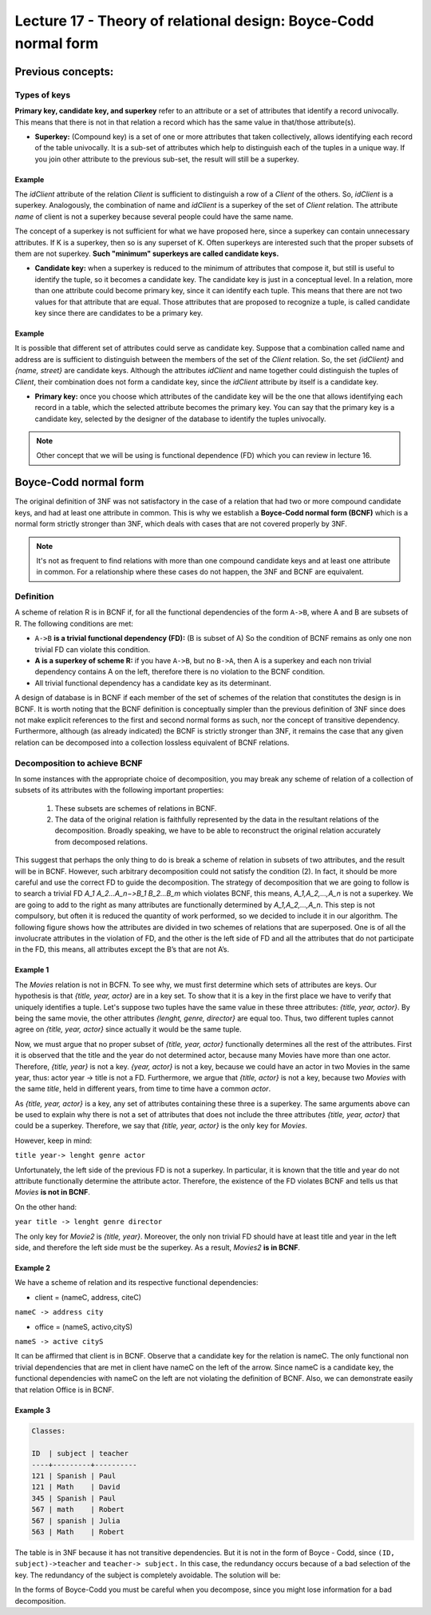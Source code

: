 Lecture 17 - Theory of relational design: Boyce-Codd normal form
-----------------------------------------------------------------

.. role:: sql(code)
   :language: sql
   :class: highlight

Previous concepts:
~~~~~~~~~~~~~~~~~~

Types of keys
==============

**Primary key, candidate key, and superkey** refer to an attribute or a set of attributes that identify a record univocally. This means that there is not in that relation a record which has the same value in that/those attribute(s).
 
* **Superkey:** (Compound key) is a set of one or more attributes that taken collectively, allows identifying each record of the table univocally. It is a sub-set of attributes which help to distinguish each of the tuples in a unique way. If you join other attribute to the previous sub-set, the result will still be a superkey.
 
Example
^^^^^^^^ 

The *idClient* attribute of the relation *Client* is sufficient to distinguish a row of a *Client* of the others. So, *idClient* is a superkey. Analogously, the combination of name and *idClient* is a superkey of the set of *Client* relation. The attribute *name* of client is not a superkey because several people could have the same name.

The concept of a superkey is not sufficient for what we have proposed here, since a superkey can contain unnecessary attributes. If K is a superkey, then so is any superset of K. Often superkeys are interested such that the proper subsets of them are not superkey. **Such "minimum" superkeys are called candidate keys.**
 
* **Candidate key:** when a superkey is reduced to the minimum of attributes that compose it, but still is useful to identify the tuple, so it becomes a candidate key. The candidate key is just in a conceptual level. In a relation, more than one attribute could become primary key, since it can identify each tuple. This means that there are not two values for that attribute that are equal. Those attributes that are proposed to recognize a tuple, is called candidate key since there are candidates to be a primary key.  
 
Example
^^^^^^^^ 
 
It is possible that different set of attributes could serve as candidate key. Suppose that a combination called name and address are is sufficient to distinguish between the members of the set of the *Client* relation. So, the set *{idClient}* and *{name, street}* are candidate keys. Although the attributes *idClient* and name together could distinguish the tuples of *Client*, their combination does not form a candidate key, since the *idClient* attribute by itself is a candidate key.  
 
* **Primary key:** once you choose which attributes of the candidate key will be the one that allows identifying each record in a table, which the selected attribute becomes the primary key. You can say that the primary key is a candidate key, selected by the designer of the database to identify the tuples univocally.
 
.. note::

	Other concept that we will be using is functional dependence (FD) which you can review in lecture 16.

Boyce-Codd normal form
~~~~~~~~~~~~~~~~~~~~~~~~~~ 

The original definition of 3NF was not satisfactory in the case of a relation that had two or more compound candidate keys, and had at least one attribute in common. This is why we establish a **Boyce-Codd normal form (BCNF)** which is a normal form strictly stronger than 3NF, which deals with cases that are not covered properly by 3NF.
 
.. note::

	It's not as frequent to find relations with more than one compound candidate keys ​​and at least one attribute in common. For a relationship where these cases do not happen, the 3NF and BCNF are equivalent.

Definition
==========
 
A scheme of relation R is in BCNF if, for all the functional dependencies of the form ``A->B``, where A and B are subsets of R. The following conditions are met:
 
* ``A->B`` **is a trivial functional dependency (FD):** (B is subset of A) So the condition of BCNF remains as only one non trivial FD can violate this condition.

* **A is a superkey of scheme R:** if you have ``A->B``, but no ``B->A``, then A is a superkey and each non trivial dependency contains A on the left, therefore there is no violation to the BCNF condition.

* All trivial functional dependency has a candidate key as its determinant.
 
A design of database is in BCNF if each member of the set of schemes of the relation that constitutes the design is in BCNF. It is worth noting that the BCNF definition is conceptually simpler than the previous definition of 3NF since does not make explicit references to the first and second normal forms as such, nor the concept of transitive dependency. Furthermore, although (as already indicated) the BCNF is strictly stronger than 3NF, it remains the case that any given relation can be decomposed into a collection lossless equivalent of BCNF relations.
 
Decomposition to achieve BCNF
===================================
 
In some instances with the appropriate choice of decomposition, you may break any scheme of relation of a collection of subsets of its attributes with the following important properties:
 
	1. These subsets are schemes of relations in BCNF.

	2. The data of the original relation is faithfully represented by the data in the resultant relations of the decomposition. Broadly speaking, we have to be able to reconstruct the original relation accurately from decomposed relations.
 
This suggest that perhaps the only thing to do is break a scheme of relation in subsets of two attributes, and the result will be in BCNF. However, such arbitrary decomposition could not satisfy the condition (2). In fact, it should be more careful and use the correct FD to guide the decomposition. The strategy of decomposition that we are going to follow is to search a trivial FD `A_1 A_2...A_n−>B_1 B_2...B_m` which violates BCNF, this means, `A_1,A_2,...,A_n` is not a superkey. We are going to add to the right as many attributes are functionally determined by `A_1,A_2,...,A_n`. This step is not compulsory, but often it is reduced the quantity of work performed, so we decided to include it in our algorithm. The following figure shows how the attributes are divided in two schemes of relations that are superposed. One is of all the involucrate attributes in the violation of FD, and the other is the left side of FD and all the attributes that do not participate in the FD, this means, all attributes except the B’s that are not A’s.

.. image:: ../../../sql-course/src/L17.png                               
      :align: center 
 
Example 1
^^^^^^^^^^

.. code-block:: sql
	Movie:

	title         | year |  lenght  | genre  |     director    | actor
	--------------+------+----------+--------+-----------------+-------------
	Forrest Gump  | 1994 |   142    | Drama  | Robert Zemeckis | Tom Hanks
	Forrest Gump  | 1994 |   142    | Drama  | Robert Zemeckis | Robin Wright
	Forrest Gump  | 1994 |   142    | Drama  | Robert Zemeckis | Gary Sinise
	The Godfather | 1972 |   175    | Crime  | Mario Puzo      | Marlon Brando
	Matrix        | 1999 |   136    | Action | Wachowski       | Keanu Reeves
	Matrix        | 1999 |   136    | Action | Wachowski       | Laurence Fishburne
	 
 
The *Movies* relation is not in BCFN. To see why, we must first determine which sets of attributes are keys. Our hypothesis is that *{title, year, actor}* are in a key set. To show that it is a key in the first place we have to verify that uniquely identifies a tuple. Let's suppose two tuples have the same value in these three attributes: *{title, year, actor}*. By being the same movie, the other attributes *{lenght, genre, director}* are equal too. Thus, two different tuples cannot agree on *{title, year, actor}* since actually it would be the same tuple.

Now, we must argue that no proper subset of *{title, year, actor}* functionally determines all the rest of the attributes. First it is observed that the title and the year do not determined actor, because many Movies have more than one actor. Therefore, *{title, year}* is not a key. *{year, actor}* is not a key, because we could have an actor in two Movies in the same year, thus: actor year -> title is not a FD. Furthermore, we argue that *{title, actor}* is not a key, because two *Movies* with the same *title*, held in different years, from time to time have a common *actor*.

As *{title, year, actor}* is a key, any set of attributes containing these three is a superkey. The same arguments above can be used to explain why there is not a set of attributes that does not include the three attributes *{title, year, actor}* that could be a superkey. Therefore, we say that *{title, year, actor}* is the only key for *Movies*.

However, keep in mind:

``title year-> lenght genre actor``
 
Unfortunately, the left side of the previous FD is not a superkey. In particular, it is known that the title and year do not attribute functionally determine the attribute actor. Therefore, the existence of the FD violates BCNF and tells us that *Movies* **is not in BCNF**.

On the other hand:

.. code-block:: sql 
	Movies2:

	title         | year |  lenght  | genre  |     director
	--------------+------+----------+--------+-----------------
	Forrest Gump  | 1994 |   142    | Drama  | Robert Zemeckis
	The Godfather | 1972 |   175    | Crime  | Mario Puzo
	Matrix        | 1999 |   136    | Action | Wachowski
 
``year title -> lenght genre director``
 
The only key for *Movie2* is *{title, year}*. Moreover, the only non trivial FD should have at least title and year in the left side, and therefore the left side must be the superkey. As a result, *Movies2* **is in BCNF**.

Example 2
^^^^^^^^^^
 
We have a scheme of relation and its respective functional dependencies:

* client = (nameC, address, citeC)

``nameC -> address city``
 
* office = (nameS, activo,cityS)

``nameS -> active cityS``
 
It can be affirmed that client is in BCNF. Observe that a candidate key for the relation is nameC. The only functional non trivial dependencies that are met in client have nameC on the left of the arrow. Since nameC is a candidate key, the functional dependencies with nameC on the left are not violating the definition of BCNF. Also, we can demonstrate easily that relation Office is in BCNF.
 
Example 3
^^^^^^^^^^

.. code-block:: sql 

	Classes:

	ID  | subject | teacher
	----+---------+----------
	121 | Spanish | Paul
	121 | Math    | David
	345 | Spanish | Paul
	567 | math    | Robert
	567 | spanish | Julia
	563 | Math    | Robert
 
The table is in 3NF because it has not transitive dependencies. But it is not in the form of Boyce - Codd, since ``(ID, subject)->teacher`` and ``teacher-> subject.`` In this case, the redundancy occurs because of a bad selection of the key. The redundancy of the subject is completely avoidable. The solution will be:

.. code-block:: sql 
	ID  | teacher
	----+----------
	121 | Paul
	121 | David
	345 | Paul
	567 | Robert
	567 | Julia
	563 | Robert

	subject | teacher
	--------+----------
	Spanish | Paul
	Math    | David
	Math    | Robert
	Spanish | Julia
 
In the forms of Boyce-Codd you must be careful when you decompose, since you might lose information for a bad decomposition.



